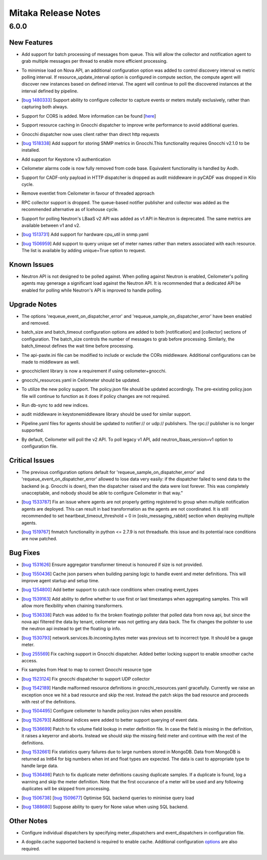 ====================
Mitaka Release Notes
====================

6.0.0
=====

New Features
------------

.. releasenotes/notes/batch-messaging-d126cc525879d58e.yaml @ c5895d2c6efc6676679e6973c06b85c0c3a10585

- Add support for batch processing of messages from queue. This will allow the collector and notification agent to grab multiple messages per thread to enable more efficient processing.

.. releasenotes/notes/compute-discovery-interval-d19f7c9036a8c186.yaml @ e6fa0a84d1f7a326881f3587718f1df743b8585f

- To minimise load on Nova API, an additional configuration option was added to control discovery interval vs metric polling interval. If resource_update_interval option is configured in compute section, the compute agent will discover new instances based on defined interval. The agent will continue to poll the discovered instances at the interval defined by pipeline.

.. releasenotes/notes/configurable-data-collector-e247aadbffb85243.yaml @ f24ea44401b8945c9cb8a34b2aedebba3c040691

- [`bug 1480333 <https://bugs.launchpad.net/ceilometer/+bug/1480333>`_] Support ability to configure collector to capture events or meters mutally exclusively, rather than capturing both always.

.. releasenotes/notes/cors-support-70c33ba1f6825a7b.yaml @ c5895d2c6efc6676679e6973c06b85c0c3a10585

- Support for CORS is added. More information can be found [`here <http://specs.openstack.org/openstack/openstack-specs/specs/cors-support.html>`_]

.. releasenotes/notes/gnocchi-cache-1d8025dfc954f281.yaml @ f24ea44401b8945c9cb8a34b2aedebba3c040691

- Support resource caching in Gnocchi dispatcher to improve write performance to avoid additional queries.

.. releasenotes/notes/gnocchi-client-42cd992075ee53ab.yaml @ 1689e7053f4e7587a2b836035cdfa4fda56667fc

- Gnocchi dispatcher now uses client rather than direct http requests

.. releasenotes/notes/gnocchi-host-metrics-829bcb965d8f2533.yaml @ e6fa0a84d1f7a326881f3587718f1df743b8585f

- [`bug 1518338 <https://bugs.launchpad.net/ceilometer/+bug/1518338>`_] Add support for storing SNMP metrics in Gnocchi.This functionality requires Gnocchi v2.1.0 to be installed.

.. releasenotes/notes/keystone-v3-fab1e257c5672965.yaml @ 1689e7053f4e7587a2b836035cdfa4fda56667fc

- Add support for Keystone v3 authentication

.. releasenotes/notes/remove-alarms-4df3cdb4f1fb5faa.yaml @ f24ea44401b8945c9cb8a34b2aedebba3c040691

- Ceilometer alarms code is now fully removed from code base. Equivalent functionality is handled by Aodh.

.. releasenotes/notes/remove-cadf-http-f8449ced3d2a29d4.yaml @ 1689e7053f4e7587a2b836035cdfa4fda56667fc

- Support for CADF-only payload in HTTP dispatcher is dropped as audit middleware in pyCADF was dropped in Kilo cycle.

.. releasenotes/notes/remove-eventlet-6738321434b60c78.yaml @ f24ea44401b8945c9cb8a34b2aedebba3c040691

- Remove eventlet from Ceilometer in favour of threaded approach

.. releasenotes/notes/remove-rpc-collector-d0d0a354140fd107.yaml @ 1689e7053f4e7587a2b836035cdfa4fda56667fc

- RPC collector support is dropped. The queue-based notifier publisher and collector was added as the recommended alternative as of Icehouse cycle.

.. releasenotes/notes/support-lbaasv2-polling-c830dd49bcf25f64.yaml @ e6fa0a84d1f7a326881f3587718f1df743b8585f

- Support for polling Neutron's LBaaS v2 API was added as v1 API in Neutron is deprecated. The same metrics are available between v1 and v2.

.. releasenotes/notes/support-snmp-cpu-util-5c1c7afb713c1acd.yaml @ f24ea44401b8945c9cb8a34b2aedebba3c040691

- [`bug 1513731 <https://bugs.launchpad.net/ceilometer/+bug/1513731>`_] Add support for hardware cpu_util in snmp.yaml

.. releasenotes/notes/support-unique-meter-query-221c6e0c1dc1b726.yaml @ e6fa0a84d1f7a326881f3587718f1df743b8585f

- [`bug 1506959 <https://bugs.launchpad.net/ceilometer/+bug/1506959>`_] Add support to query unique set of meter names rather than meters associated with each resource. The list is available by adding unique=True option to request.


Known Issues
------------

.. releasenotes/notes/support-lbaasv2-polling-c830dd49bcf25f64.yaml @ e6fa0a84d1f7a326881f3587718f1df743b8585f

- Neutron API is not designed to be polled against. When polling against Neutron is enabled, Ceilometer's polling agents may generage a significant load against the Neutron API. It is recommended that a dedicated API be enabled for polling while Neutron's API is improved to handle polling.


Upgrade Notes
-------------

.. releasenotes/notes/always-requeue-7a2df9243987ab67.yaml @ 244439979fd28ecb0c76d132f0be784c988b54c8

- The options 'requeue_event_on_dispatcher_error' and 'requeue_sample_on_dispatcher_error' have been enabled and removed.

.. releasenotes/notes/batch-messaging-d126cc525879d58e.yaml @ c5895d2c6efc6676679e6973c06b85c0c3a10585

- batch_size and batch_timeout configuration options are added to both [notification] and [collector] sections of configuration. The batch_size controls the number of messages to grab before processing. Similarly, the batch_timeout defines the wait time before processing.

.. releasenotes/notes/cors-support-70c33ba1f6825a7b.yaml @ c5895d2c6efc6676679e6973c06b85c0c3a10585

- The api-paste.ini file can be modified to include or exclude the CORs middleware. Additional configurations can be made to middleware as well.

.. releasenotes/notes/gnocchi-client-42cd992075ee53ab.yaml @ 1689e7053f4e7587a2b836035cdfa4fda56667fc

- gnocchiclient library is now a requirement if using ceilometer+gnocchi.

.. releasenotes/notes/gnocchi-orchestration-3497c689268df0d1.yaml @ 1689e7053f4e7587a2b836035cdfa4fda56667fc

- gnocchi_resources.yaml in Ceilometer should be updated.

.. releasenotes/notes/improve-events-rbac-support-f216bd7f34b02032.yaml @ e6fa0a84d1f7a326881f3587718f1df743b8585f

- To utilize the new policy support. The policy.json file should be updated accordingly. The pre-existing policy.json file will continue to function as it does if policy changes are not required.

.. releasenotes/notes/index-events-mongodb-63cb04200b03a093.yaml @ 1689e7053f4e7587a2b836035cdfa4fda56667fc

- Run db-sync to add new indices.

.. releasenotes/notes/remove-cadf-http-f8449ced3d2a29d4.yaml @ 1689e7053f4e7587a2b836035cdfa4fda56667fc

- audit middleware in keystonemiddleware library should be used for similar support.

.. releasenotes/notes/remove-rpc-collector-d0d0a354140fd107.yaml @ 1689e7053f4e7587a2b836035cdfa4fda56667fc

- Pipeline.yaml files for agents should be updated to notifier:// or udp:// publishers. The rpc:// publisher is no longer supported.

.. releasenotes/notes/support-lbaasv2-polling-c830dd49bcf25f64.yaml @ e6fa0a84d1f7a326881f3587718f1df743b8585f

- By default, Ceilometer will poll the v2 API. To poll legacy v1 API, add neutron_lbaas_version=v1 option to configuration file.


Critical Issues
---------------

.. releasenotes/notes/always-requeue-7a2df9243987ab67.yaml @ 244439979fd28ecb0c76d132f0be784c988b54c8

- The previous configuration options default for 'requeue_sample_on_dispatcher_error' and 'requeue_event_on_dispatcher_error' allowed to lose data very easily: if the dispatcher failed to send data to the backend (e.g. Gnocchi is down), then the dispatcher raised and the data were lost forever. This was completely unacceptable, and nobody should be able to configure Ceilometer in that way."

.. releasenotes/notes/fix-agent-coordination-a7103a78fecaec24.yaml @ e84a10882a9b682ff41c84e8bf4ee2497e7e7a31

- [`bug 1533787 <https://bugs.launchpad.net/ceilometer/+bug/1533787>`_] Fix an issue where agents are not properly getting registered to group when multiple notification agents are deployed. This can result in bad transformation as the agents are not coordinated. It is still recommended to set heartbeat_timeout_threshold = 0 in [oslo_messaging_rabbit] section when deploying multiple agents.

.. releasenotes/notes/thread-safe-matching-4a635fc4965c5d4c.yaml @ f24ea44401b8945c9cb8a34b2aedebba3c040691

- [`bug 1519767 <https://bugs.launchpad.net/ceilometer/+bug/1519767>`_] fnmatch functionality in python <= 2.7.9 is not threadsafe. this issue and  its potential race conditions are now patched.


Bug Fixes
---------

.. releasenotes/notes/aggregator-transformer-timeout-e0f42b6c96aa7ada.yaml @ 1689e7053f4e7587a2b836035cdfa4fda56667fc

- [`bug 1531626 <https://bugs.launchpad.net/ceilometer/+bug/1531626>`_] Ensure aggregator transformer timeout is honoured if size is not provided.

.. releasenotes/notes/cache-json-parsers-888307f3b6b498a2.yaml @ e6fa0a84d1f7a326881f3587718f1df743b8585f

- [`bug 1550436 <https://bugs.launchpad.net/ceilometer/+bug/1550436>`_] Cache json parsers when building parsing logic to handle event and meter definitions. This will improve agent startup and setup time.

.. releasenotes/notes/event-type-race-c295baf7f1661eab.yaml @ 0e3ae8a667d9b9d6e19a7515854eb1703fc05013

- [`bug 1254800 <https://bugs.launchpad.net/ceilometer/+bug/1254800>`_] Add better support to catch race conditions when creating event_types

.. releasenotes/notes/fix-aggregation-transformer-9472aea189fa8f65.yaml @ e6fa0a84d1f7a326881f3587718f1df743b8585f

- [`bug 1539163 <https://bugs.launchpad.net/ceilometer/+bug/1539163>`_] Add ability to define whether to use first or last timestamps when aggregating samples. This will allow more flexibility when chaining transformers.

.. releasenotes/notes/fix-floatingip-pollster-f5172060c626b19e.yaml @ 1f9f4e1072a5e5037b93734bafcc65e4211eb19f

- [`bug 1536338 <https://bugs.launchpad.net/ceilometer/+bug/1536338>`_] Patch was added to fix the broken floatingip pollster that polled data from nova api, but since the nova api filtered the data by tenant, ceilometer was not getting any data back. The fix changes the pollster to use the neutron api instead to get the floating ip info.

.. releasenotes/notes/fix-network-lb-bytes-sample-5dec2c6f3a8ae174.yaml @ 1689e7053f4e7587a2b836035cdfa4fda56667fc

- [`bug 1530793 <https://bugs.launchpad.net/ceilometer/+bug/1530793>`_] network.services.lb.incoming.bytes meter was previous set to incorrect type. It should be a gauge meter.

.. releasenotes/notes/gnocchi-cache-b9ad4d85a1da8d3f.yaml @ 1689e7053f4e7587a2b836035cdfa4fda56667fc

- [`bug 255569 <https://bugs.launchpad.net/ceilometer/+bug/255569>`_] Fix caching support in Gnocchi dispatcher. Added better locking support to enable smoother cache access.

.. releasenotes/notes/gnocchi-orchestration-3497c689268df0d1.yaml @ 1689e7053f4e7587a2b836035cdfa4fda56667fc

- Fix samples from Heat to map to correct Gnocchi resource type

.. releasenotes/notes/gnocchi-udp-collector-00415e6674b5cc0f.yaml @ 1689e7053f4e7587a2b836035cdfa4fda56667fc

- [`bug 1523124 <https://bugs.launchpad.net/ceilometer/+bug/1523124>`_] Fix gnocchi dispatcher to support UDP collector

.. releasenotes/notes/handle-malformed-resource-definitions-ad4f69f898ced34d.yaml @ 02b1e1399bf885d03113a1cc125b1f97ed5540b9

- [`bug 1542189 <https://bugs.launchpad.net/ceilometer/+bug/1542189>`_] Handle malformed resource definitions in gnocchi_resources.yaml gracefully. Currently we raise an exception once we hit a bad resource and skip the rest. Instead the patch skips the bad resource and proceeds with rest of the definitions.

.. releasenotes/notes/improve-events-rbac-support-f216bd7f34b02032.yaml @ e6fa0a84d1f7a326881f3587718f1df743b8585f

- [`bug 1504495 <https://bugs.launchpad.net/ceilometer/+bug/1504495>`_] Configure ceilometer to handle policy.json rules when possible.

.. releasenotes/notes/index-events-mongodb-63cb04200b03a093.yaml @ 1689e7053f4e7587a2b836035cdfa4fda56667fc

- [`bug 1526793 <https://bugs.launchpad.net/ceilometer/+bug/1526793>`_] Additional indices were added to better support querying of event data.

.. releasenotes/notes/lookup-meter-def-vol-correctly-0122ae429275f2a6.yaml @ 903a0a527cb240cfd9462b7f56d3463db7128993

- [`bug 1536699 <https://bugs.launchpad.net/ceilometer/+bug/1536699>`_] Patch to fix volume field lookup in meter definition file. In case the field is missing in the definition, it raises a keyerror and aborts. Instead we should skip the missing field meter and continue with the rest of the definitions.

.. releasenotes/notes/mongodb-handle-large-numbers-7c235598ca700f2d.yaml @ e6fa0a84d1f7a326881f3587718f1df743b8585f

- [`bug 1532661 <https://bugs.launchpad.net/ceilometer/+bug/1532661>`_] Fix statistics query failures due to large numbers stored in MongoDB. Data from MongoDB is returned as Int64 for big numbers when int and float types are expected. The data is cast to appropriate type to handle large data.

.. releasenotes/notes/skip-duplicate-meter-def-0420164f6a95c50c.yaml @ 0c6f11cf88bf1a13a723879de46ec616678d2e0b

- [`bug 1536498 <https://bugs.launchpad.net/ceilometer/+bug/1536498>`_] Patch to fix duplicate meter definitions causing duplicate samples. If a duplicate is found, log a warning and skip the meter definition. Note that the first occurance of a meter will be used and any following duplicates will be skipped from processing.

.. releasenotes/notes/sql-query-optimisation-ebb2233f7a9b5d06.yaml @ f24ea44401b8945c9cb8a34b2aedebba3c040691

- [`bug 1506738 <https://bugs.launchpad.net/ceilometer/+bug/1506738>`_] [`bug 1509677 <https://bugs.launchpad.net/ceilometer/+bug/1509677>`_] Optimise SQL backend queries to minimise query load

.. releasenotes/notes/support-None-query-45abaae45f08eda4.yaml @ e6fa0a84d1f7a326881f3587718f1df743b8585f

- [`bug 1388680 <https://bugs.launchpad.net/ceilometer/+bug/1388680>`_] Suppose ability to query for None value when using SQL backend.


Other Notes
-----------

.. releasenotes/notes/configurable-data-collector-e247aadbffb85243.yaml @ f24ea44401b8945c9cb8a34b2aedebba3c040691

- Configure individual dispatchers by specifying meter_dispatchers and event_dispatchers in configuration file.

.. releasenotes/notes/gnocchi-cache-1d8025dfc954f281.yaml @ f24ea44401b8945c9cb8a34b2aedebba3c040691

- A dogpile.cache supported backend is required to enable cache. Additional configuration `options <http://docs.openstack.org/developer/oslo.cache/opts.html#cache>`_ are also required.


